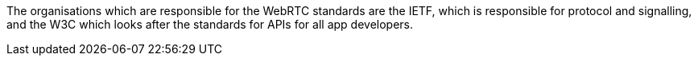 The organisations which are responsible for the WebRTC standards are the IETF, which is responsible for protocol and signalling, and the W3C which looks after the standards for APIs for all app developers.

